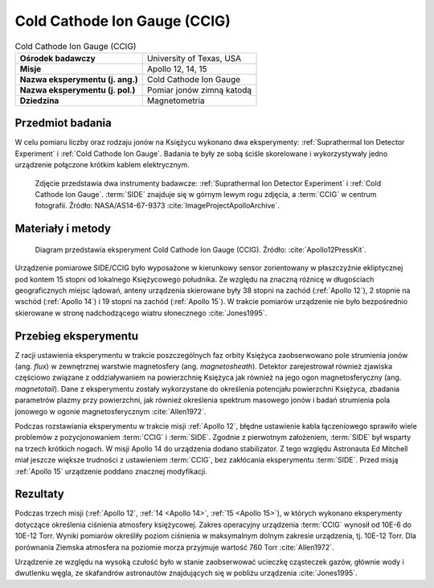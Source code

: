 .. _Cold Cathode Ion Gauge:

*****************************
Cold Cathode Ion Gauge (CCIG)
*****************************


.. csv-table:: Cold Cathode Ion Gauge (CCIG)
    :stub-columns: 1

    "Ośrodek badawczy", "University of Texas, USA"
    "Misje", "Apollo 12, 14, 15"
    "Nazwa eksperymentu (j. ang.)", "Cold Cathode Ion Gauge"
    "Nazwa eksperymentu (j. pol.)", "Pomiar jonów zimną katodą"
    "Dziedzina", "Magnetometria"


Przedmiot badania
=================
W celu pomiaru liczby oraz rodzaju jonów na Księżycu wykonano dwa eksperymenty: :ref:`Suprathermal Ion Detector Experiment` i :ref:`Cold Cathode Ion Gauge`. Badania te były ze sobą ściśle skorelowane i wykorzystywały jedno urządzenie połączone krótkim kablem elektrycznym.

.. figure:: img/alsep-CCIG-photo.jpg
    :name: figure-alsep-CCIG-photo

    Zdjęcie przedstawia dwa instrumenty badawcze: :ref:`Suprathermal Ion Detector Experiment` i :ref:`Cold Cathode Ion Gauge`. :term:`SIDE` znajduje się w górnym lewym rogu zdjęcia, a :term:`CCIG` w centrum fotografii. Źródło: NASA/AS14-67-9373 :cite:`ImageProjectApolloArchive`.


Materiały i metody
==================
.. figure:: img/alsep-CCIG-diagram.jpg
    :name: figure-alsep-CCIG-diagram

    Diagram przedstawia eksperyment Cold Cathode Ion Gauge (CCIG). Źródło: :cite:`Apollo12PressKit`.

Urządzenie pomiarowe SIDE/CCIG było wyposażone w kierunkowy sensor zorientowany w płaszczyźnie ekliptycznej pod kontem 15 stopni od lokalnego Księżycowego południka. Ze względu na znaczną różnicę w długościach geograficznych miejsc lądowań, anteny urządzenia skierowane były 38 stopni na zachód (:ref:`Apollo 12`), 2 stopnie na wschód (:ref:`Apollo 14`) i 19 stopni na zachód (:ref:`Apollo 15`). W trakcie pomiarów urządzenie nie było bezpośrednio skierowane w stronę nadchodzącego wiatru słonecznego :cite:`Jones1995`.


Przebieg eksperymentu
=====================
Z racji ustawienia eksperymentu w trakcie poszczególnych faz orbity Księżyca zaobserwowano pole strumienia jonów (ang. *flux*) w zewnętrznej warstwie magnetosfery (ang. *magnetosheath*). Detektor zarejestrował również zjawiska częściowo związane z oddziaływaniem na powierzchnię Księżyca jak również na jego ogon magnetosferyczny (ang. *magnetotail*). Dane z eksperymentu zostały wykorzystane do określenia potencjału powierzchni Księżyca, zbadania parametrów plazmy przy powierzchni, jak również określenia spektrum masowego jonów i badań strumienia pola jonowego w ogonie magnetosferycznym :cite:`Allen1972`.

Podczas rozstawiania eksperymentu w trakcie misji :ref:`Apollo 12`, błędne ustawienie kabla łączeniowego sprawiło wiele problemów z pozycjonowaniem :term:`CCIG` i :term:`SIDE`. Zgodnie z pierwotnym założeniem, :term:`SIDE` był wsparty na trzech krótkich nogach. W misji Apollo 14 do urządzenia dodano stabilizator. Z tego względu Astronauta Ed Mitchell miał jeszcze większe trudności z ustawieniem :term:`CCIG`, bez zakłócania eksperymentu :term:`SIDE`. Przed misją :ref:`Apollo 15` urządzenie poddano znacznej modyfikacji.


Rezultaty
=========
Podczas trzech misji (:ref:`Apollo 12`, :ref:`14 <Apollo 14>`, :ref:`15 <Apollo 15>`), w których wykonano eksperymenty dotyczące określenia ciśnienia atmosfery księżycowej. Zakres operacyjny urządzenia :term:`CCIG` wynosił od 10E-6 do 10E-12 Torr. Wyniki pomiarów określiły poziom ciśnienia w maksymalnym dolnym zakresie urządzenia, tj. 10E-12 Torr. Dla porównania Ziemska atmosfera na poziomie morza przyjmuje wartość 760 Torr :cite:`Allen1972`.

Urządzenie ze względu na wysoką czułość było w stanie zaobserwować ucieczkę cząsteczek gazów, głównie wody i dwutlenku węgla, ze skafandrów astronautów znajdujących się w pobliżu urządzenia :cite:`Jones1995`.
